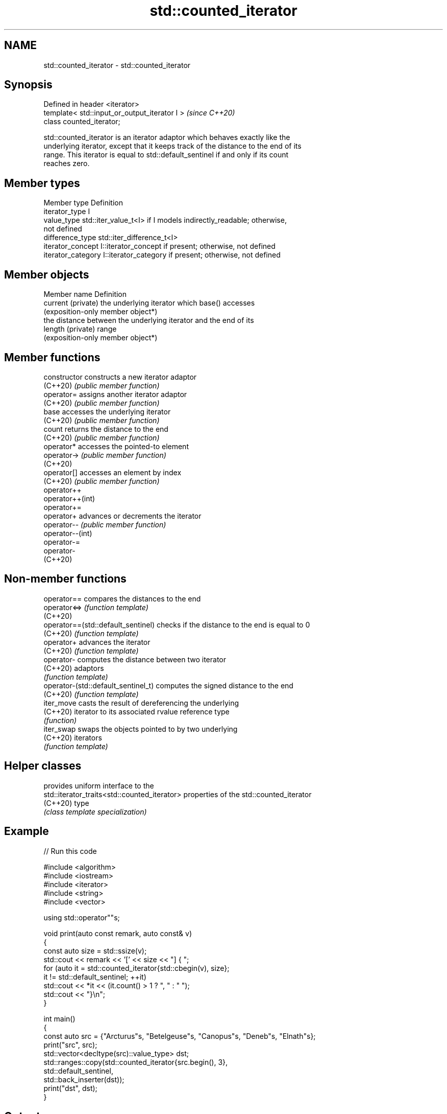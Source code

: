 .TH std::counted_iterator 3 "2024.06.10" "http://cppreference.com" "C++ Standard Libary"
.SH NAME
std::counted_iterator \- std::counted_iterator

.SH Synopsis
   Defined in header <iterator>
   template< std::input_or_output_iterator I >  \fI(since C++20)\fP
   class counted_iterator;

   std::counted_iterator is an iterator adaptor which behaves exactly like the
   underlying iterator, except that it keeps track of the distance to the end of its
   range. This iterator is equal to std::default_sentinel if and only if its count
   reaches zero.

.SH Member types

   Member type       Definition
   iterator_type     I
   value_type        std::iter_value_t<I> if I models indirectly_readable; otherwise,
                     not defined
   difference_type   std::iter_difference_t<I>
   iterator_concept  I::iterator_concept if present; otherwise, not defined
   iterator_category I::iterator_category if present; otherwise, not defined

.SH Member objects

   Member name       Definition
   current (private) the underlying iterator which base() accesses
                     (exposition-only member object*)
                     the distance between the underlying iterator and the end of its
   length (private)  range
                     (exposition-only member object*)

.SH Member functions

   constructor     constructs a new iterator adaptor
   (C++20)         \fI(public member function)\fP
   operator=       assigns another iterator adaptor
   (C++20)         \fI(public member function)\fP
   base            accesses the underlying iterator
   (C++20)         \fI(public member function)\fP
   count           returns the distance to the end
   (C++20)         \fI(public member function)\fP
   operator*       accesses the pointed-to element
   operator->      \fI(public member function)\fP
   (C++20)
   operator[]      accesses an element by index
   (C++20)         \fI(public member function)\fP
   operator++
   operator++(int)
   operator+=
   operator+       advances or decrements the iterator
   operator--      \fI(public member function)\fP
   operator--(int)
   operator-=
   operator-
   (C++20)

.SH Non-member functions

   operator==                         compares the distances to the end
   operator<=>                        \fI(function template)\fP
   (C++20)
   operator==(std::default_sentinel)  checks if the distance to the end is equal to 0
   (C++20)                            \fI(function template)\fP
   operator+                          advances the iterator
   (C++20)                            \fI(function template)\fP
   operator-                          computes the distance between two iterator
   (C++20)                            adaptors
                                      \fI(function template)\fP
   operator-(std::default_sentinel_t) computes the signed distance to the end
   (C++20)                            \fI(function template)\fP
   iter_move                          casts the result of dereferencing the underlying
   (C++20)                            iterator to its associated rvalue reference type
                                      \fI(function)\fP
   iter_swap                          swaps the objects pointed to by two underlying
   (C++20)                            iterators
                                      \fI(function template)\fP

.SH Helper classes

                                               provides uniform interface to the
   std::iterator_traits<std::counted_iterator> properties of the std::counted_iterator
   (C++20)                                     type
                                               \fI(class template specialization)\fP

.SH Example


// Run this code

 #include <algorithm>
 #include <iostream>
 #include <iterator>
 #include <string>
 #include <vector>

 using std::operator""s;

 void print(auto const remark, auto const& v)
 {
     const auto size = std::ssize(v);
     std::cout << remark << '[' << size << "] { ";
     for (auto it = std::counted_iterator{std::cbegin(v), size};
          it != std::default_sentinel; ++it)
         std::cout << *it << (it.count() > 1 ? ", " : " ");
     std::cout << "}\\n";
 }

 int main()
 {
     const auto src = {"Arcturus"s, "Betelgeuse"s, "Canopus"s, "Deneb"s, "Elnath"s};
     print("src", src);
     std::vector<decltype(src)::value_type> dst;
     std::ranges::copy(std::counted_iterator{src.begin(), 3},
                       std::default_sentinel,
                       std::back_inserter(dst));
     print("dst", dst);
 }

.SH Output:

 src[5] { Arcturus, Betelgeuse, Canopus, Deneb, Elnath }
 dst[3] { Arcturus, Betelgeuse, Canopus }

   Defect reports

   The following behavior-changing defect reports were applied retroactively to
   previously published C++ standards.

     DR    Applied to      Behavior as published               Correct behavior
                      member typedefs are not provided member typedefs are added to
                      std::incrementable_traits        account for iterator_traits fix
   P2259R1 C++20      is specialized for               redundant
                      counted_iterator                 std::incrementable_traits
                                                       specialization is removed

.SH See also

   default_sentinel_t default sentinel for use with iterators that know the bound of
   (C++20)            their range
                      \fI(class)\fP
   views::counted     creates a subrange from an iterator and a count
   (C++20)            (customization point object)
   ranges::take_view  a view consisting of the first N elements of another view
   views::take        \fI(class template)\fP (range adaptor object)
   (C++20)
